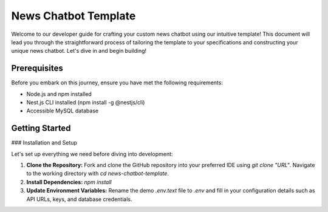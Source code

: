 News Chatbot Template
======================

Welcome to our developer guide for crafting your custom news chatbot using our intuitive template! This document will lead you through the straightforward process of tailoring the template to your specifications and constructing your unique news chatbot. Let's dive in and begin building!

Prerequisites
-------------

Before you embark on this journey, ensure you have met the following requirements:

- Node.js and npm installed
- Nest.js CLI installed (npm install -g @nestjs/cli)
- Accessible MySQL database

Getting Started
---------------

### Installation and Setup

Let's set up everything we need before diving into development:

1. **Clone the Repository:** Fork and clone the GitHub repository into your preferred IDE using `git clone "URL"`. Navigate to the working directory with `cd news-chatbot-template`.

2. **Install Dependencies:** `npm install`

3. **Update Environment Variables:** Rename the demo `.env.text` file to `.env` and fill in your configuration details such as API URLs, keys, and database credentials.

